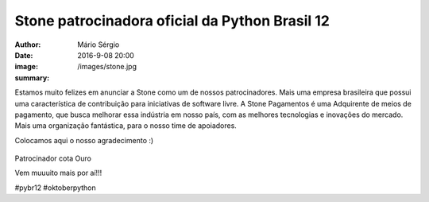 Stone patrocinadora oficial da Python Brasil 12
=====================================================

:author: Mário Sérgio
:date: 2016-9-08 20:00
:image: /images/stone.jpg
:summary: 

Estamos muito felizes em anunciar a Stone como um de nossos patrocinadores. Mais uma empresa brasileira que possui uma característica de contribuição para iniciativas de software livre. A Stone Pagamentos é uma Adquirente de meios de pagamento, que busca melhorar essa indústria em nosso país, com as melhores tecnologias e inovações do mercado. Mais uma organização fantástica, para o nosso time de apoiadores.

Colocamos aqui o nosso agradecimento :)

.. figure:: {static}/images/stone.jpg
    :target: {static}/images/stone.jpg
    :alt: Work
    :align: center

Patrocinador cota Ouro

Vem muuuito mais por aí!!!

#pybr12 #oktoberpython